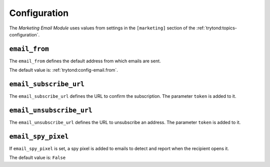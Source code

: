 *************
Configuration
*************

The *Marketing Email Module* uses values from settings in the ``[marketing]``
section of the :ref:`trytond:topics-configuration`.

.. _config-marketing.email_from:

``email_from``
==============

The ``email_from`` defines the default address from which emails are sent.

The default value is: :ref:`trytond:config-email.from`.

.. _config-marketing.email_subscribe_url:

``email_subscribe_url``
=======================

The ``email_subscribe_url`` defines the URL to confirm the subscription.
The parameter ``token`` is added to it.

.. _config-marketing.email_unsubscribe_url:

``email_unsubscribe_url``
=========================

The ``email_unsubscribe_url`` defines the URL to unsubscribe an address.
The parameter ``token`` is added to it.

.. _config-marketing.email_spy_pixel:

``email_spy_pixel``
===================

If ``email_spy_pixel`` is set, a spy pixel is added to emails to detect and
report when the recipient opens it.

The default value is: ``False``
